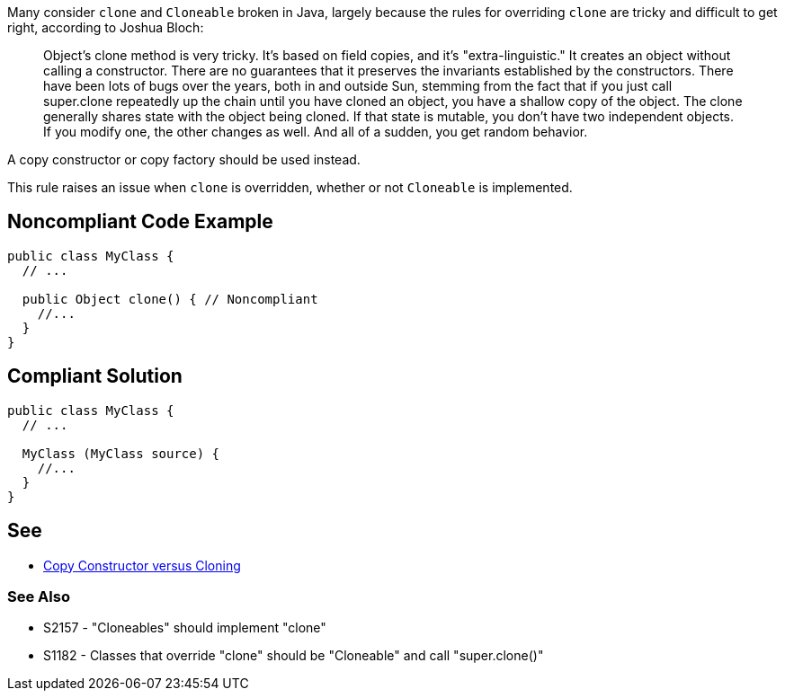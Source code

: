 Many consider ``++clone++`` and ``++Cloneable++`` broken in Java, largely because the rules for overriding ``++clone++`` are tricky and difficult to get right, according to Joshua Bloch:

____
Object's clone method is very tricky. It's based on field copies, and it's "extra-linguistic." It creates an object without calling a constructor. There are no guarantees that it preserves the invariants established by the constructors. There have been lots of bugs over the years, both in and outside Sun, stemming from the fact that if you just call super.clone repeatedly up the chain until you have cloned an object, you have a shallow copy of the object.  The clone generally shares state with the object being cloned. If that state is mutable, you don't have two independent objects. If you modify one, the other changes as well. And all of a sudden, you get random behavior. 
____


A copy constructor or copy factory should be used instead.


This rule raises an issue when ``++clone++`` is overridden, whether or not ``++Cloneable++`` is implemented.

== Noncompliant Code Example

----
public class MyClass {
  // ...

  public Object clone() { // Noncompliant
    //...
  }
}
----

== Compliant Solution

----
public class MyClass {
  // ...

  MyClass (MyClass source) {
    //...
  }
}
----

== See

* https://www.artima.com/intv/bloch13.html[Copy Constructor versus Cloning]

=== See Also

* S2157 - "Cloneables" should implement "clone"
* S1182 - Classes that override "clone" should be "Cloneable" and call "super.clone()"
